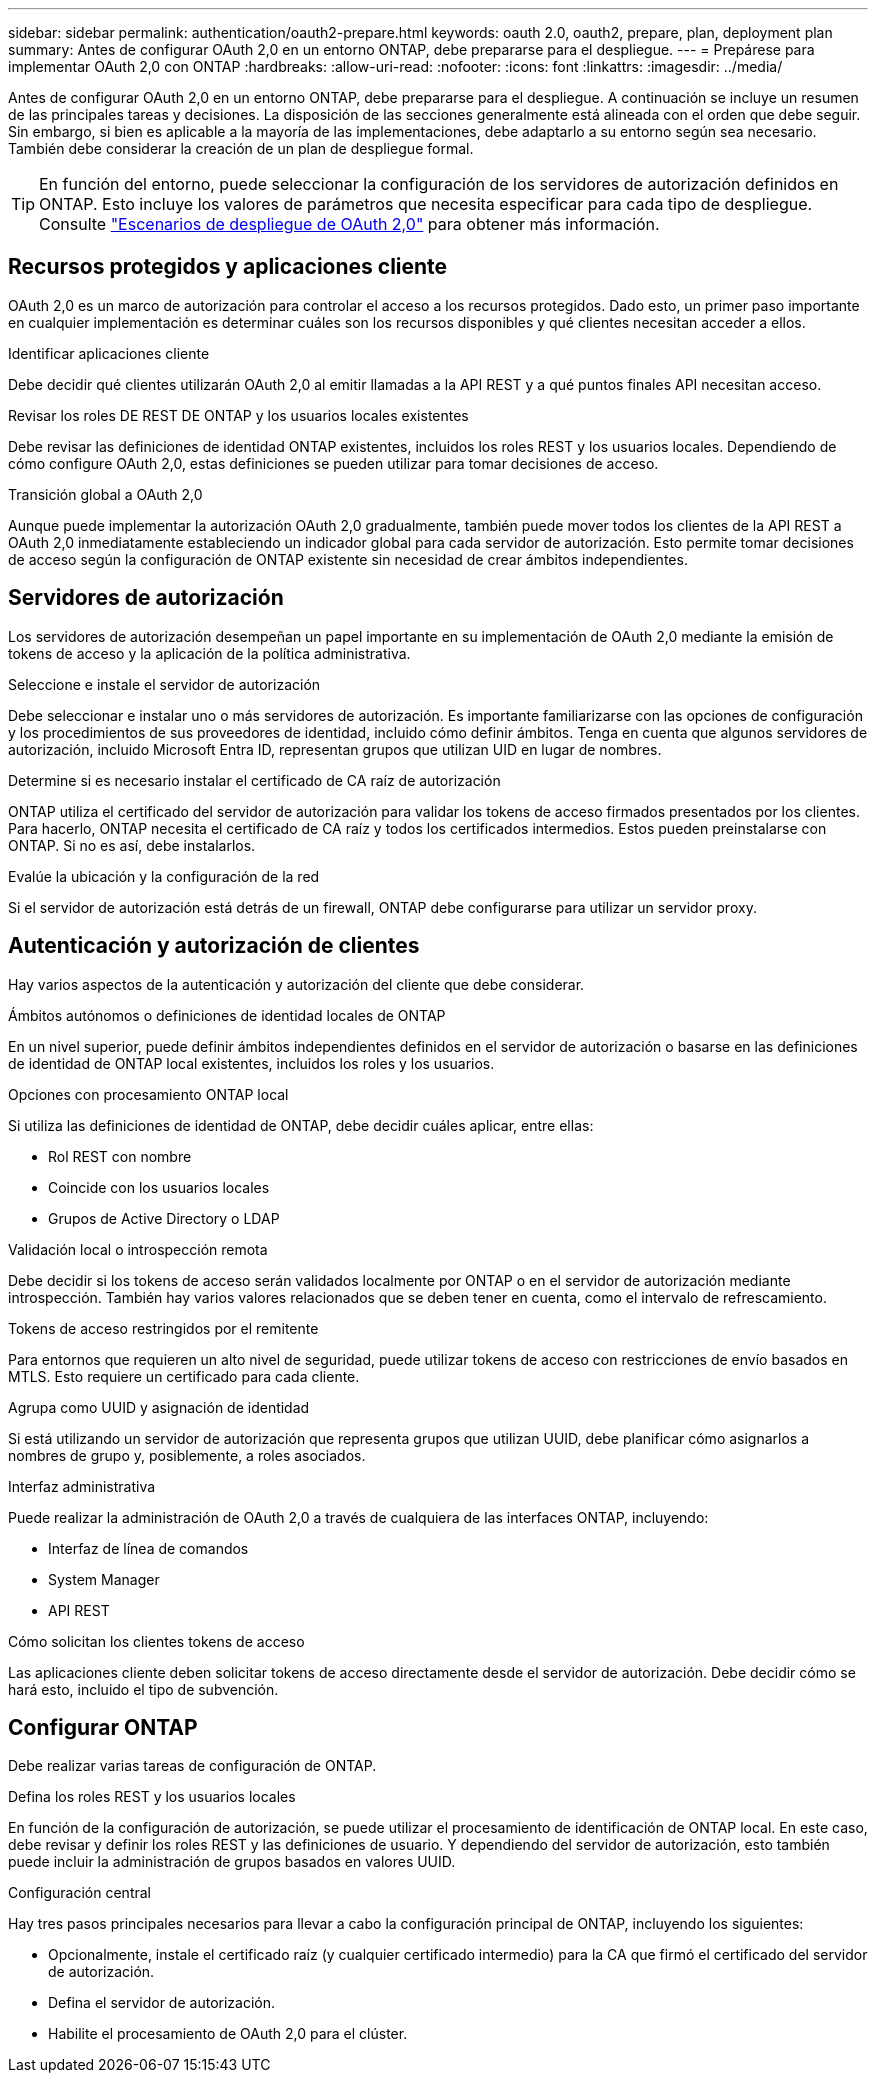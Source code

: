 ---
sidebar: sidebar 
permalink: authentication/oauth2-prepare.html 
keywords: oauth 2.0, oauth2, prepare, plan, deployment plan 
summary: Antes de configurar OAuth 2,0 en un entorno ONTAP, debe prepararse para el despliegue. 
---
= Prepárese para implementar OAuth 2,0 con ONTAP
:hardbreaks:
:allow-uri-read: 
:nofooter: 
:icons: font
:linkattrs: 
:imagesdir: ../media/


[role="lead"]
Antes de configurar OAuth 2,0 en un entorno ONTAP, debe prepararse para el despliegue. A continuación se incluye un resumen de las principales tareas y decisiones. La disposición de las secciones generalmente está alineada con el orden que debe seguir. Sin embargo, si bien es aplicable a la mayoría de las implementaciones, debe adaptarlo a su entorno según sea necesario. También debe considerar la creación de un plan de despliegue formal.


TIP: En función del entorno, puede seleccionar la configuración de los servidores de autorización definidos en ONTAP. Esto incluye los valores de parámetros que necesita especificar para cada tipo de despliegue. Consulte link:../authentication/oauth2-deployment-scenarios.html["Escenarios de despliegue de OAuth 2,0"] para obtener más información.



== Recursos protegidos y aplicaciones cliente

OAuth 2,0 es un marco de autorización para controlar el acceso a los recursos protegidos. Dado esto, un primer paso importante en cualquier implementación es determinar cuáles son los recursos disponibles y qué clientes necesitan acceder a ellos.

.Identificar aplicaciones cliente
Debe decidir qué clientes utilizarán OAuth 2,0 al emitir llamadas a la API REST y a qué puntos finales API necesitan acceso.

.Revisar los roles DE REST DE ONTAP y los usuarios locales existentes
Debe revisar las definiciones de identidad ONTAP existentes, incluidos los roles REST y los usuarios locales. Dependiendo de cómo configure OAuth 2,0, estas definiciones se pueden utilizar para tomar decisiones de acceso.

.Transición global a OAuth 2,0
Aunque puede implementar la autorización OAuth 2,0 gradualmente, también puede mover todos los clientes de la API REST a OAuth 2,0 inmediatamente estableciendo un indicador global para cada servidor de autorización. Esto permite tomar decisiones de acceso según la configuración de ONTAP existente sin necesidad de crear ámbitos independientes.



== Servidores de autorización

Los servidores de autorización desempeñan un papel importante en su implementación de OAuth 2,0 mediante la emisión de tokens de acceso y la aplicación de la política administrativa.

.Seleccione e instale el servidor de autorización
Debe seleccionar e instalar uno o más servidores de autorización. Es importante familiarizarse con las opciones de configuración y los procedimientos de sus proveedores de identidad, incluido cómo definir ámbitos. Tenga en cuenta que algunos servidores de autorización, incluido Microsoft Entra ID, representan grupos que utilizan UID en lugar de nombres.

.Determine si es necesario instalar el certificado de CA raíz de autorización
ONTAP utiliza el certificado del servidor de autorización para validar los tokens de acceso firmados presentados por los clientes. Para hacerlo, ONTAP necesita el certificado de CA raíz y todos los certificados intermedios. Estos pueden preinstalarse con ONTAP. Si no es así, debe instalarlos.

.Evalúe la ubicación y la configuración de la red
Si el servidor de autorización está detrás de un firewall, ONTAP debe configurarse para utilizar un servidor proxy.



== Autenticación y autorización de clientes

Hay varios aspectos de la autenticación y autorización del cliente que debe considerar.

.Ámbitos autónomos o definiciones de identidad locales de ONTAP
En un nivel superior, puede definir ámbitos independientes definidos en el servidor de autorización o basarse en las definiciones de identidad de ONTAP local existentes, incluidos los roles y los usuarios.

.Opciones con procesamiento ONTAP local
Si utiliza las definiciones de identidad de ONTAP, debe decidir cuáles aplicar, entre ellas:

* Rol REST con nombre
* Coincide con los usuarios locales
* Grupos de Active Directory o LDAP


.Validación local o introspección remota
Debe decidir si los tokens de acceso serán validados localmente por ONTAP o en el servidor de autorización mediante introspección. También hay varios valores relacionados que se deben tener en cuenta, como el intervalo de refrescamiento.

.Tokens de acceso restringidos por el remitente
Para entornos que requieren un alto nivel de seguridad, puede utilizar tokens de acceso con restricciones de envío basados en MTLS. Esto requiere un certificado para cada cliente.

.Agrupa como UUID y asignación de identidad
Si está utilizando un servidor de autorización que representa grupos que utilizan UUID, debe planificar cómo asignarlos a nombres de grupo y, posiblemente, a roles asociados.

.Interfaz administrativa
Puede realizar la administración de OAuth 2,0 a través de cualquiera de las interfaces ONTAP, incluyendo:

* Interfaz de línea de comandos
* System Manager
* API REST


.Cómo solicitan los clientes tokens de acceso
Las aplicaciones cliente deben solicitar tokens de acceso directamente desde el servidor de autorización. Debe decidir cómo se hará esto, incluido el tipo de subvención.



== Configurar ONTAP

Debe realizar varias tareas de configuración de ONTAP.

.Defina los roles REST y los usuarios locales
En función de la configuración de autorización, se puede utilizar el procesamiento de identificación de ONTAP local. En este caso, debe revisar y definir los roles REST y las definiciones de usuario. Y dependiendo del servidor de autorización, esto también puede incluir la administración de grupos basados en valores UUID.

.Configuración central
Hay tres pasos principales necesarios para llevar a cabo la configuración principal de ONTAP, incluyendo los siguientes:

* Opcionalmente, instale el certificado raíz (y cualquier certificado intermedio) para la CA que firmó el certificado del servidor de autorización.
* Defina el servidor de autorización.
* Habilite el procesamiento de OAuth 2,0 para el clúster.

